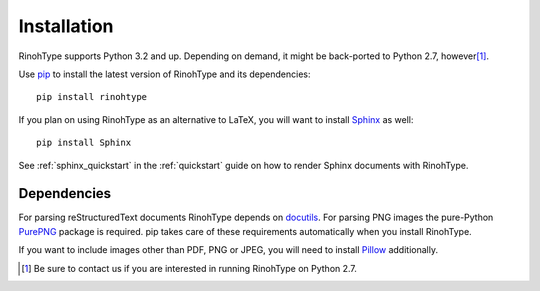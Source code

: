 .. _installation:

Installation
============

RinohType supports Python 3.2 and up. Depending on demand, it might be
back-ported to Python 2.7, however\ [1]_.

Use pip_ to install the latest version of RinohType and its dependencies::

    pip install rinohtype


If you plan on using RinohType as an alternative to LaTeX, you will want to
install Sphinx_ as well::

    pip install Sphinx

See :ref:`sphinx_quickstart` in the :ref:`quickstart` guide on how to render
Sphinx documents with RinohType.

.. _Sphinx: http://sphinx-doc.org


Dependencies
------------

For parsing reStructuredText documents RinohType depends on docutils_. For
parsing PNG images the pure-Python PurePNG_ package is required. pip takes care
of these requirements automatically when you install RinohType.

If you want to include images other than PDF, PNG or JPEG, you will need to
install Pillow_ additionally.

.. _docutils: http://docutils.sourceforge.net/index.html
.. _pip: https://pip.pypa.io
.. _PurePNG: http://purepng.readthedocs.org
.. _Pillow: http://python-pillow.github.io


.. [1] Be sure to contact us if you are interested in running RinohType on
       Python 2.7.

